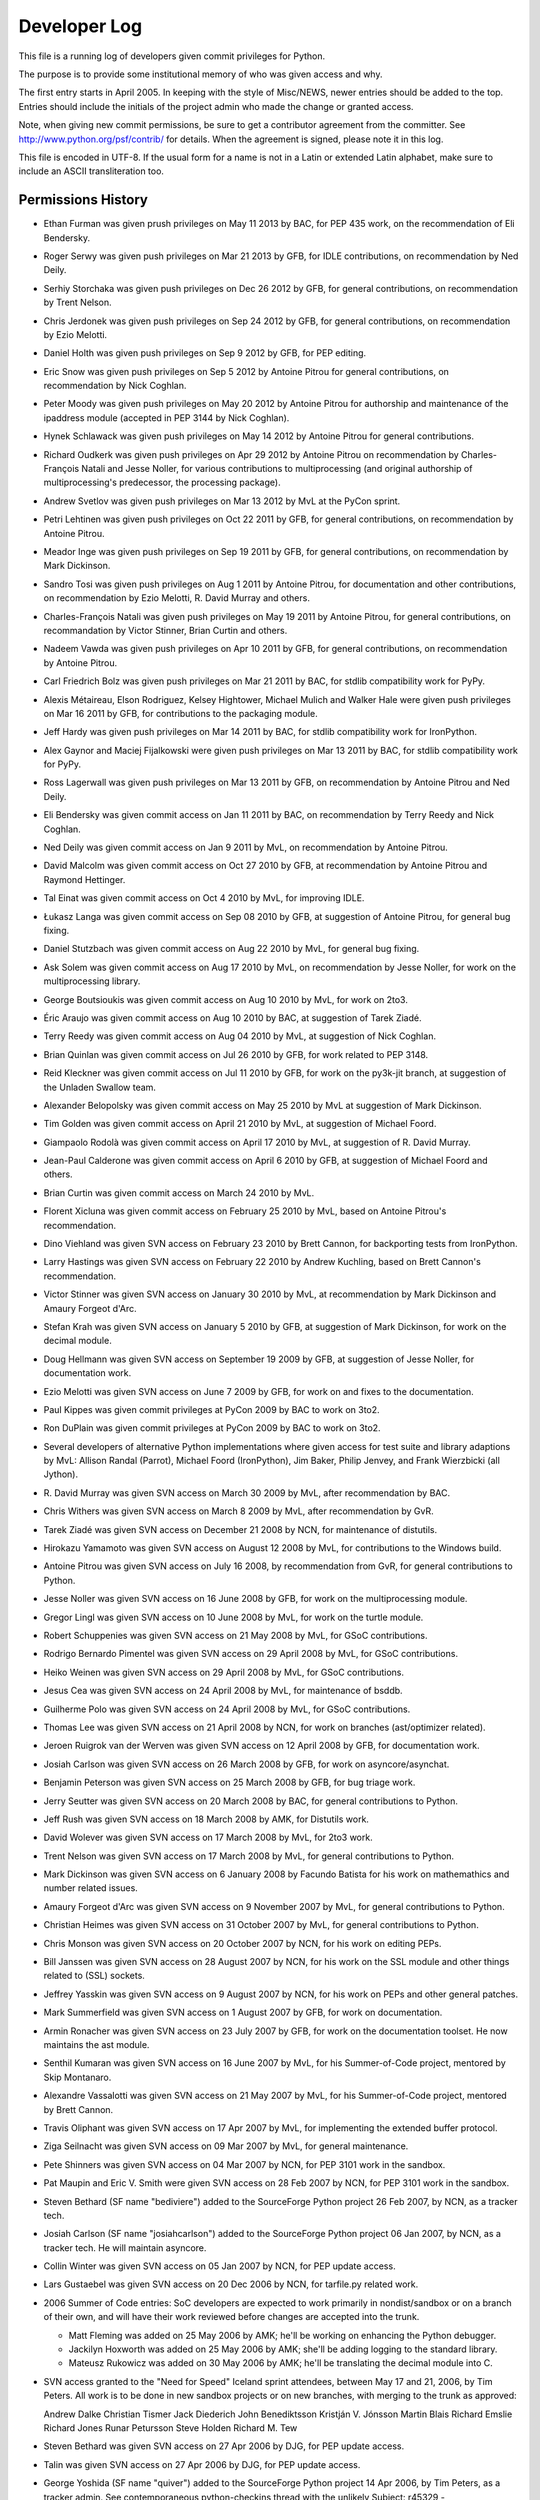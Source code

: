.. _developers:

Developer Log
=============

This file is a running log of developers given commit privileges for Python.

The purpose is to provide some institutional memory of who was given access
and why.

The first entry starts in April 2005.  In keeping with the style of
Misc/NEWS, newer entries should be added to the top.
Entries should include the initials of the
project admin who made the change or granted access.

Note, when giving new commit permissions, be sure to get a contributor
agreement from the committer.  See http://www.python.org/psf/contrib/
for details.  When the agreement is signed, please note it in this log.

This file is encoded in UTF-8.  If the usual form for a name is not in
a Latin or extended Latin alphabet, make sure to include an ASCII
transliteration too.

Permissions History
-------------------

- Ethan Furman was given prush privileges on May 11 2013 by BAC, for PEP 435
  work, on the recommendation of Eli Bendersky.

- Roger Serwy was given push privileges on Mar 21 2013 by GFB, for IDLE
  contributions, on recommendation by Ned Deily.

- Serhiy Storchaka was given push privileges on Dec 26 2012 by GFB, for general
  contributions, on recommendation by Trent Nelson.

- Chris Jerdonek was given push privileges on Sep 24 2012 by GFB, for general
  contributions, on recommendation by Ezio Melotti.

- Daniel Holth was given push privileges on Sep 9 2012 by GFB, for PEP editing.

- Eric Snow was given push privileges on Sep 5 2012 by Antoine Pitrou for
  general contributions, on recommendation by Nick Coghlan.

- Peter Moody was given push privileges on May 20 2012 by Antoine Pitrou for
  authorship and maintenance of the ipaddress module (accepted in PEP 3144 by
  Nick Coghlan).

- Hynek Schlawack was given push privileges on May 14 2012 by Antoine Pitrou
  for general contributions.

- Richard Oudkerk was given push privileges on Apr 29 2012 by Antoine Pitrou
  on recommendation by Charles-François Natali and Jesse Noller, for various
  contributions to multiprocessing (and original authorship of
  multiprocessing's predecessor, the processing package).

- Andrew Svetlov was given push privileges on Mar 13 2012 by MvL at
  the PyCon sprint.

- Petri Lehtinen was given push privileges on Oct 22 2011 by GFB, for
  general contributions, on recommendation by Antoine Pitrou.

- Meador Inge was given push privileges on Sep 19 2011 by GFB, for
  general contributions, on recommendation by Mark Dickinson.

- Sandro Tosi was given push privileges on Aug 1 2011 by Antoine Pitrou,
  for documentation and other contributions, on recommendation by Ezio
  Melotti, R. David Murray and others.

- Charles-François Natali was given push privileges on May 19 2011 by Antoine
  Pitrou, for general contributions, on recommandation by Victor Stinner,
  Brian Curtin and others.

- Nadeem Vawda was given push privileges on Apr 10 2011 by GFB, for
  general contributions, on recommendation by Antoine Pitrou.

- Carl Friedrich Bolz was given push privileges on Mar 21 2011 by BAC, for
  stdlib compatibility work for PyPy.

- Alexis Métaireau, Elson Rodriguez, Kelsey Hightower, Michael Mulich and
  Walker Hale were given push privileges on Mar 16 2011 by GFB, for
  contributions to the packaging module.

- Jeff Hardy was given push privileges on Mar 14 2011 by BAC, for stdlib
  compatibility work for IronPython.

- Alex Gaynor and Maciej Fijalkowski were given push privileges on Mar 13 2011
  by BAC, for stdlib compatibility work for PyPy.

- Ross Lagerwall was given push privileges on Mar 13 2011 by GFB,
  on recommendation by Antoine Pitrou and Ned Deily.

- Eli Bendersky was given commit access on Jan 11 2011 by BAC,
  on recommendation by Terry Reedy and Nick Coghlan.

- Ned Deily was given commit access on Jan 9 2011 by MvL,
  on recommendation by Antoine Pitrou.

- David Malcolm was given commit access on Oct 27 2010 by GFB,
  at recommendation by Antoine Pitrou and Raymond Hettinger.

- Tal Einat was given commit access on Oct 4 2010 by MvL,
  for improving IDLE.

- Łukasz Langa was given commit access on Sep 08 2010 by GFB,
  at suggestion of Antoine Pitrou, for general bug fixing.

- Daniel Stutzbach was given commit access on Aug 22 2010 by MvL,
  for general bug fixing.

- Ask Solem was given commit access on Aug 17 2010 by MvL,
  on recommendation by Jesse Noller, for work on the multiprocessing
  library.

- George Boutsioukis was given commit access on Aug 10 2010
  by MvL, for work on 2to3.

- Éric Araujo was given commit access on Aug 10 2010 by BAC,
  at suggestion of Tarek Ziadé.

- Terry Reedy was given commit access on Aug 04 2010 by MvL,
  at suggestion of Nick Coghlan.

- Brian Quinlan was given commit access on Jul 26 2010 by GFB,
  for work related to PEP 3148.

- Reid Kleckner was given commit access on Jul 11 2010 by GFB,
  for work on the py3k-jit branch, at suggestion of the Unladen
  Swallow team.

- Alexander Belopolsky was given commit access on May 25 2010
  by MvL at suggestion of Mark Dickinson.

- Tim Golden was given commit access on April 21 2010 by MvL,
  at suggestion of Michael Foord.

- Giampaolo Rodolà was given commit access on April 17 2010 by
  MvL, at suggestion of R. David Murray.

- Jean-Paul Calderone was given commit access on April 6 2010 by
  GFB, at suggestion of Michael Foord and others.

- Brian Curtin was given commit access on March 24 2010 by MvL.

- Florent Xicluna was given commit access on February 25 2010 by
  MvL, based on Antoine Pitrou's recommendation.

- Dino Viehland was given SVN access on February 23 2010 by Brett
  Cannon, for backporting tests from IronPython.

- Larry Hastings was given SVN access on February 22 2010 by
  Andrew Kuchling, based on Brett Cannon's recommendation.

- Victor Stinner was given SVN access on January 30 2010 by MvL,
  at recommendation by Mark Dickinson and Amaury Forgeot d'Arc.

- Stefan Krah was given SVN access on January 5 2010 by GFB, at
  suggestion of Mark Dickinson, for work on the decimal module.

- Doug Hellmann was given SVN access on September 19 2009 by GFB, at
  suggestion of Jesse Noller, for documentation work.

- Ezio Melotti was given SVN access on June 7 2009 by GFB, for work on and
  fixes to the documentation.

- Paul Kippes was given commit privileges at PyCon 2009 by BAC to work on 3to2.

- Ron DuPlain was given commit privileges at PyCon 2009 by BAC to work on 3to2.

- Several developers of alternative Python implementations where
  given access for test suite and library adaptions by MvL:
  Allison Randal (Parrot), Michael Foord (IronPython),
  Jim Baker, Philip Jenvey, and Frank Wierzbicki (all Jython).

- R. David Murray was given SVN access on March 30 2009 by MvL, after
  recommendation by BAC.

- Chris Withers was given SVN access on March 8 2009 by MvL,
  after recommendation by GvR.

- Tarek Ziadé was given SVN access on December 21 2008 by NCN,
  for maintenance of distutils.

- Hirokazu Yamamoto was given SVN access on August 12 2008 by MvL,
  for contributions to the Windows build.

- Antoine Pitrou was given SVN access on July 16 2008, by recommendation
  from GvR, for general contributions to Python.

- Jesse Noller was given SVN access on 16 June 2008 by GFB,
  for work on the multiprocessing module.

- Gregor Lingl was given SVN access on 10 June 2008 by MvL,
  for work on the turtle module.

- Robert Schuppenies was given SVN access on 21 May 2008 by MvL,
  for GSoC contributions.

- Rodrigo Bernardo Pimentel was given SVN access on 29 April 2008 by MvL,
  for GSoC contributions.

- Heiko Weinen was given SVN access on 29 April 2008 by MvL,
  for GSoC contributions.

- Jesus Cea was given SVN access on 24 April 2008 by MvL,
  for maintenance of bsddb.

- Guilherme Polo was given SVN access on 24 April 2008 by MvL,
  for GSoC contributions.

- Thomas Lee was given SVN access on 21 April 2008 by NCN,
  for work on branches (ast/optimizer related).

- Jeroen Ruigrok van der Werven was given SVN access on 12 April 2008
  by GFB, for documentation work.

- Josiah Carlson was given SVN access on 26 March 2008 by GFB,
  for work on asyncore/asynchat.

- Benjamin Peterson was given SVN access on 25 March 2008 by GFB,
  for bug triage work.

- Jerry Seutter was given SVN access on 20 March 2008 by BAC, for
  general contributions to Python.

- Jeff Rush was given SVN access on 18 March 2008 by AMK, for Distutils work.

- David Wolever was given SVN access on 17 March 2008 by MvL,
  for 2to3 work.

- Trent Nelson was given SVN access on 17 March 2008 by MvL,
  for general contributions to Python.

- Mark Dickinson was given SVN access on 6 January 2008 by Facundo
  Batista for his work on mathemathics and number related issues.

- Amaury Forgeot d'Arc was given SVN access on 9 November 2007 by MvL,
  for general contributions to Python.

- Christian Heimes was given SVN access on 31 October 2007 by MvL,
  for general contributions to Python.

- Chris Monson was given SVN access on 20 October 2007 by NCN,
  for his work on editing PEPs.

- Bill Janssen was given SVN access on 28 August 2007 by NCN,
  for his work on the SSL module and other things related to (SSL) sockets.

- Jeffrey Yasskin was given SVN access on 9 August 2007 by NCN,
  for his work on PEPs and other general patches.

- Mark Summerfield was given SVN access on 1 August 2007 by GFB,
  for work on documentation.

- Armin Ronacher was given SVN access on 23 July 2007 by GFB,
  for work on the documentation toolset.  He now maintains the
  ast module.

- Senthil Kumaran was given SVN access on 16 June 2007 by MvL,
  for his Summer-of-Code project, mentored by Skip Montanaro.

- Alexandre Vassalotti was given SVN access on 21 May 2007 by MvL,
  for his Summer-of-Code project, mentored by Brett Cannon.

- Travis Oliphant was given SVN access on 17 Apr 2007 by MvL,
  for implementing the extended buffer protocol.

- Ziga Seilnacht was given SVN access on 09 Mar 2007 by MvL,
  for general maintenance.

- Pete Shinners was given SVN access on 04 Mar 2007 by NCN,
  for PEP 3101 work in the sandbox.

- Pat Maupin and Eric V. Smith were given SVN access on 28 Feb 2007 by NCN,
  for PEP 3101 work in the sandbox.

- Steven Bethard (SF name "bediviere") added to the SourceForge Python
  project 26 Feb 2007, by NCN, as a tracker tech.

- Josiah Carlson (SF name "josiahcarlson") added to the SourceForge Python
  project 06 Jan 2007, by NCN, as a tracker tech.  He will maintain asyncore.

- Collin Winter was given SVN access on 05 Jan 2007 by NCN, for PEP
  update access.

- Lars Gustaebel was given SVN access on 20 Dec 2006 by NCN, for tarfile.py
  related work.

- 2006 Summer of Code entries: SoC developers are expected to work
  primarily in nondist/sandbox or on a branch of their own, and will
  have their work reviewed before changes are accepted into the trunk.

  - Matt Fleming was added on 25 May 2006 by AMK; he'll be working on
    enhancing the Python debugger.

  - Jackilyn Hoxworth was added on 25 May 2006 by AMK; she'll be adding logging
    to the standard library.

  - Mateusz Rukowicz was added on 30 May 2006 by AMK; he'll be
    translating the decimal module into C.

- SVN access granted to the "Need for Speed" Iceland sprint attendees,
  between May 17 and 21, 2006, by Tim Peters.  All work is to be done
  in new sandbox projects or on new branches, with merging to the
  trunk as approved:

  Andrew Dalke
  Christian Tismer
  Jack Diederich
  John Benediktsson
  Kristján V. Jónsson
  Martin Blais
  Richard Emslie
  Richard Jones
  Runar Petursson
  Steve Holden
  Richard M. Tew

- Steven Bethard was given SVN access on 27 Apr 2006 by DJG, for PEP
  update access.

- Talin was given SVN access on 27 Apr 2006 by DJG, for PEP update
  access.

- George Yoshida (SF name "quiver") added to the SourceForge Python
  project 14 Apr 2006, by Tim Peters, as a tracker admin.  See
  contemporaneous python-checkins thread with the unlikely Subject:
  r45329 - python/trunk/Doc/whatsnew/whatsnew25.tex

- Ronald Oussoren was given SVN access on 3 Mar 2006 by NCN, for Mac
  related work.

- Bob Ippolito was given SVN access on 2 Mar 2006 by NCN, for Mac
  related work.

- Nick Coghlan requested CVS access so he could update his PEP directly.
  Granted by GvR on 16 Oct 2005.

- Added two new developers for the Summer of Code project. 8 July 2005
  by RDH.  Andrew Kuchling will be mentoring Gregory K Johnson for a
  project to enhance mailbox.  Brett Cannon requested access for Flovis
  Bruynooghe (sirolf) to work on pstats, profile, and hotshot.  Both users
  are expected to work primarily in nondist/sandbox and have their work
  reviewed before making updates to active code.

- Georg Brandl was given SF tracker permissions on 28 May 2005
  by RDH.  Since the beginning of 2005, he has been active in discussions
  on python-dev and has submitted a dozen patch reviews.  The permissions
  add the ability to change tracker status and to attach patches.  On
  3 June 2005, this was expanded by RDH to include checkin permissions.

- Terry Reedy was given SF tracker permissions on 7 Apr 2005 by RDH.

- Nick Coghlan was given SF tracker permissions on 5 Apr 2005 by RDH.
  For several months, he has been active in reviewing and contributing
  patches.  The added permissions give him greater flexibility in
  working with the tracker.

- Eric Price was made a developer on 2 May 2003 by TGP.  This was
  specifically to work on the new ``decimal`` package, which lived in
  ``nondist/sandbox/decimal/`` at the time.

- Eric S. Raymond was made a developer on 2 Jul 2000 by TGP, for general
  library work.  His request is archived here:
  http://mail.python.org/pipermail/python-dev/2000-July/005314.html


Permissions Dropped on Request
------------------------------

- Roy Smith, Matt Fleming and Richard Emslie sent drop requests.
  4 Aug 2008 GFB

- Per note from Andrew Kuchling, the permissions for Gregory K Johnson
  and the Summer Of Code project are no longer needed.  4 Aug 2008 GFB

- Per note from Andrew Kuchling, the permissions for Gregory K Johnson
  and the Summer Of Code project are no longer needed.  AMK will make
  any future checkins directly.  16 Oct 2005 RDH

- Johannes Gijsbers sent a drop request.  27 July 2005 RDH

- Flovis Bruynooghe sent a drop request.  14 July 2005 RDH

- Paul Prescod sent a drop request.  30 Apr 2005 RDH

- Finn Bock sent a drop request.  13 Apr 2005 RDH

- Eric Price sent a drop request.  10 Apr 2005 RDH

- Irmen de Jong requested dropping CVS access while keeping tracker
  access.  10 Apr 2005 RDH

- Moshe Zadka and Ken Manheimer sent drop requests.  8 Apr 2005 by RDH

- Steve Holden, Gerhard Haring, and David Cole sent email stating that
  they no longer use their access.   7 Apr 2005 RDH


Permissions Dropped after Loss of Contact
-----------------------------------------

- Several unsuccessful efforts were made to contact Charles G Waldman.
  Removed on 8 Apr 2005 by RDH.


Initials of Project Admins
--------------------------

* TGP:  Tim Peters
* GFB:  Georg Brandl
* BAC:  Brett Cannon
* NCN:  Neal Norwitz
* DJG:  David Goodger
* MvL:  Martin v. Loewis
* GvR:  Guido van Rossum
* RDH:  Raymond Hettinger

